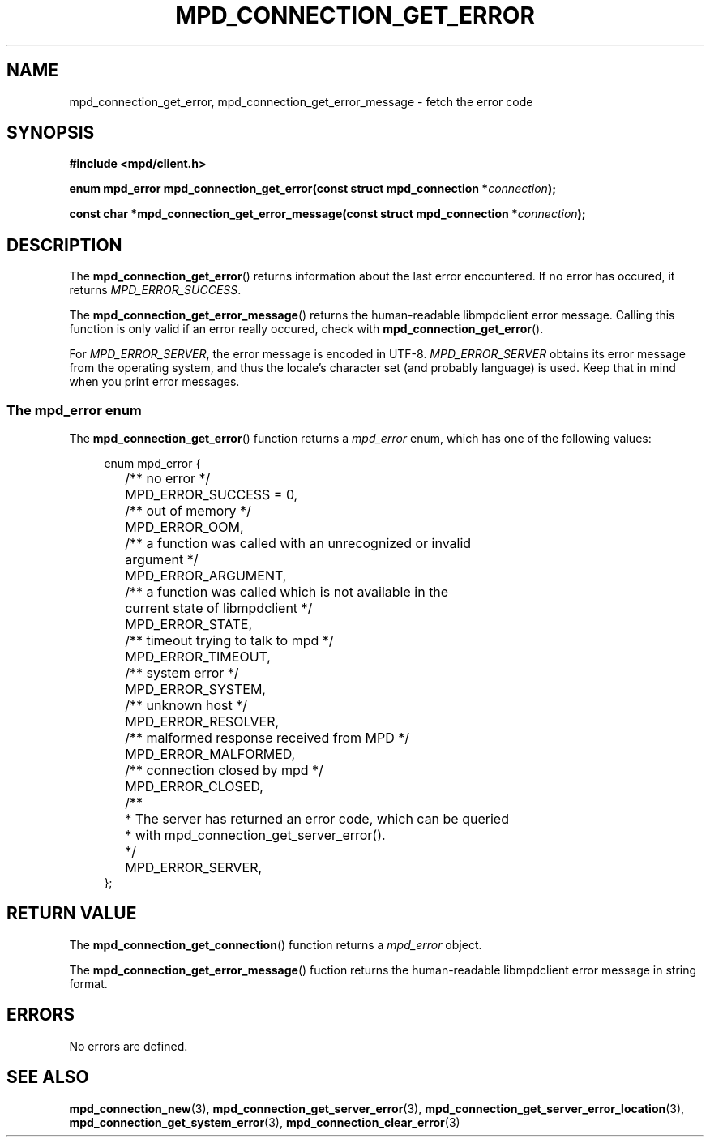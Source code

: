 .TH MPD_CONNECTION_GET_ERROR 3 2019
.SH NAME
mpd_connection_get_error, mpd_connection_get_error_message \- fetch the error 
code
.SH SYNOPSIS
.B #include <mpd/client.h>
.PP
.BI "enum mpd_error mpd_connection_get_error(const struct "
.BI "mpd_connection *" connection );
.PP
.BI "const char *mpd_connection_get_error_message(const struct "
.BI "mpd_connection *" connection );
.SH DESCRIPTION
The
.BR mpd_connection_get_error ()
returns information about the last error encountered. If no error has occured,
it returns
.IR MPD_ERROR_SUCCESS .
.PP
The
.BR mpd_connection_get_error_message ()
returns the human-readable libmpdclient error message. Calling this function is
only valid if an error really occured, check with
.BR mpd_connection_get_error ().
.PP
For
.IR MPD_ERROR_SERVER ,
the error message is encoded in UTF-8.
.IR MPD_ERROR_SERVER
obtains its error message from the operating system, and thus the locale's 
character set (and probably language) is used. Keep that in mind when you print
error messages.
.SS The mpd_error enum
The
.BR mpd_connection_get_error ()
function returns a
.I mpd_error
enum, which has one of the following values:
.PP
.in +4n
.EX
enum mpd_error {
	/** no error */
	MPD_ERROR_SUCCESS = 0,

	/** out of memory */
	MPD_ERROR_OOM,

	/** a function was called with an unrecognized or invalid
	    argument */
	MPD_ERROR_ARGUMENT,

	/** a function was called which is not available in the
	    current state of libmpdclient */
	MPD_ERROR_STATE,

	/** timeout trying to talk to mpd */
	MPD_ERROR_TIMEOUT,

	/** system error */
	MPD_ERROR_SYSTEM,

	/** unknown host */
	MPD_ERROR_RESOLVER,

	/** malformed response received from MPD */
	MPD_ERROR_MALFORMED,

	/** connection closed by mpd */
	MPD_ERROR_CLOSED,

	/**
	 * The server has returned an error code, which can be queried
	 * with mpd_connection_get_server_error().
	 */
	MPD_ERROR_SERVER,
};
.EE
.in
.PP
.SH RETURN VALUE
The
.BR mpd_connection_get_connection ()
function returns a 
.I mpd_error
object.
.PP
The
.BR mpd_connection_get_error_message ()
fuction returns the human-readable libmpdclient error message in string format.
.SH ERRORS
No errors are defined.
.SH SEE ALSO
.BR mpd_connection_new (3),
.BR mpd_connection_get_server_error (3),
.BR mpd_connection_get_server_error_location (3),
.BR mpd_connection_get_system_error (3),
.BR mpd_connection_clear_error (3)
